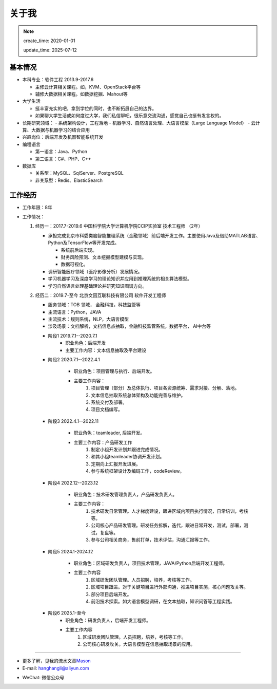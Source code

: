 关于我
========
.. note::
   create_time: 2020-01-01

   update_time: 2025-07-12

基本情况
--------

-  本科专业：软件工程 2013.9-2017.6

   -  主修云计算相关课程。如，KVM、OpenStack平台等
   -  辅修大数据相关课程。如数据挖掘、Mahout等

-  大学生活

   -  挺丰富充实的吧，拿到学位的同时，也不断拓展自己的边界。
   -  如果聊大学生活或如何度过大学，我们私信聊吧，很乐意交流沟通，感觉自己也挺有发言权的。

-  长期研究领域：
   -  系统架构设计，工程落地
   -  机器学习、自然语言处理、大语言模型（Large Language Model）
   -  云计算、大数据与机器学习的结合应用

-  兴趣岗位：后端开发及机器智能系统开发
-  编程语言

   -  第一语言：Java、Python
   -  第二语言：C#、PHP、C++

-  数据库

   -  关系型：MySQL、SqlServer、PostgreSQL
   -  非关系型：Redis、ElasticSearch

工作经历
--------
- 工作年限：8年
-  工作情况：

   #. 经历一：2017.7-2019.6 中国科学院大学计算机学院CCIP实验室 技术工程师 （2年）

      -  承担完成北京市科委类脑智能推理系统（金融领域）前后端开发工作。主要使用Java及借助MATLAB语言、Python及TensorFlow等开发完成。
         
         + 系统前后端实现。
         + 财务风险预测、文本挖掘模型建模与实现。
         + 数据可视化。

      -  调研智能医疗领域（医疗影像分析）发展情况。
      -  学习机器学习及深度学习的理论知识并应用到推理系统的相关算法模型。
      -  学习自然语言处理基础理论并研究知识图谱方向。
  
   #. 经历二：2019.7-至今 北京文因互联科技有限公司 软件开发工程师
      
      -  服务领域：TOB 领域， 金融科技，科技监管等
      -  主流语言：Python，JAVA
      -  主流技术：规则系统，NLP，大语言模型
      -  涉及场景：文档解析，文档信息点抽取，金融科技监管系统，数据平台， AI中台等
   
      + 阶段1 2019.7.1--2020.7.1
         - 职业角色：后端开发
         - 主要工作内容：文本信息抽取及平台建设
      
      + 阶段2 2020.7.1--2022.4.1

         - 职业角色：项目管理与执行、后端开发。
         - 主要工作内容：
            1. 项目管理（部分）及总体执行、项目各资源统筹、需求对接、分解、落地。
            2. 文本信息抽取系统总体架构及功能完善与维护。
            3. 系统交付及部署。
            4. 项目文档编写。

      + 阶段3 2022.4.1--2022.11

         - 职业角色：teamleader, 后端开发。
         - 主要工作内容：产品研发工作
            1. 制定小组开发计划并跟进完成情况。
            2. 和其小组teamleader协调开发计划。
            3. 定期向上汇报开发进展。
            4. 参与系统框架设计及编码工作，codeReview。
      
      + 阶段4 2022.12--2023.12

         - 职业角色：技术研发管理负责人，产品研发负责人。
         - 主要工作内容：
            1. 技术研发日常管理。人才梯度建设，跟进区域内项目执行情况，日常培训，考核等。
            2. 公司核心产品研发管理。研发任务拆解，迭代，跟进日常开发，测试，部署，测试，复盘等。
            3. 参与公司相关商务，售前打单，技术评估，沟通汇报等工作。
      
      + 阶段5 2024.1-2024.12

         - 职业角色：区域研发负责人，项目技术管理，JAVA/Python后端开发工程师。
         - 主要工作内容
            1. 区域研发团队管理。人员招聘，培养，考核等工作。
            2. 区域项目跟进。对于关键项目进行外部沟通，推进项目实施，核心问题攻关等。
            3. 部分项目后端开发。
            4. 前沿技术探索。如大语言模型调研，在文本抽取，知识问答等工程实践。

      + 阶段6 2025.1-至今
         - 职业角色：研发负责人，后端开发工程师。
         - 主要工作内容
            1. 区域研发团队管理。人员招聘，培养，考核等工作。 
            2. 公司核心研发攻关。大语言模型在信息抽取场景的应用。
   

--------------

-  更多了解，见我的流水文章\ `Mason`_
-  E-mail: hanghangli@aliyun.com

.. _Mason: https://lihanghang.top/

- WeChat: 微信公众号
   .. image:: images/wechat.png

